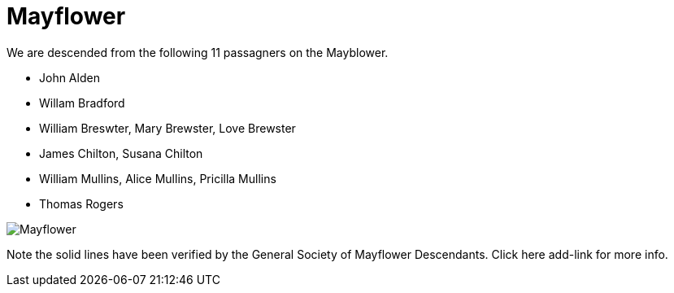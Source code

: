 = Mayflower
We are descended from the following 11 passagners on the Mayblower.

* John Alden
* Willam Bradford
* William Breswter, Mary Brewster, Love Brewster
* James Chilton, Susana Chilton
* William Mullins, Alice Mullins, Pricilla Mullins
* Thomas Rogers

image:./CharlesJamesAnnMayflower202311.png[Mayflower]

Note the solid lines have been verified by the 
General Society of Mayflower Descendants.
Click 
here
add-link 
for more info. 